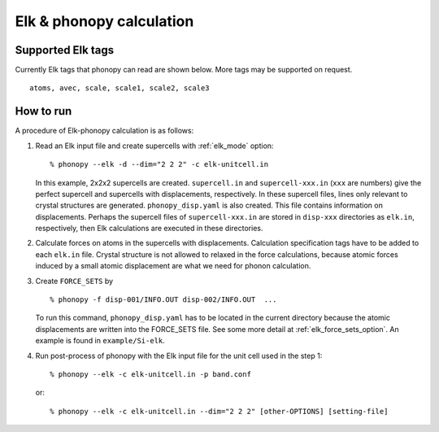 .. _elk_interface:

Elk & phonopy calculation
=========================================

Supported Elk tags
---------------------------

Currently Elk tags that phonopy can read are shown below.
More tags may be supported on request.

::

   atoms, avec, scale, scale1, scale2, scale3

How to run
----------

A procedure of Elk-phonopy calculation is as follows:

1) Read an Elk input file and create supercells with
   :ref:`elk_mode` option::

   % phonopy --elk -d --dim="2 2 2" -c elk-unitcell.in

   In this example, 2x2x2 supercells are created. ``supercell.in`` and
   ``supercell-xxx.in`` (``xxx`` are numbers) give the perfect
   supercell and supercells with displacements, respectively. In these
   supercell files, lines only relevant to crystal structures are
   generated. ``phonopy_disp.yaml`` is also created. This file contains
   information on displacements. Perhaps the supercell files of
   ``supercell-xxx.in`` are stored in ``disp-xxx`` directories as
   ``elk.in``, respectively, then Elk calculations are executed in
   these directories.

2) Calculate forces on atoms in the supercells with
   displacements. Calculation specification tags have to be added to
   each ``elk.in`` file. Crystal structure is not allowed to
   relaxed in the force calculations, because atomic forces induced by
   a small atomic displacement are what we need for phonon
   calculation.

3) Create ``FORCE_SETS`` by

   ::

     % phonopy -f disp-001/INFO.OUT disp-002/INFO.OUT  ...

   To run this command, ``phonopy_disp.yaml`` has to be located in the current
   directory because the atomic displacements are written into the
   FORCE_SETS file. See some more detail at
   :ref:`elk_force_sets_option`. An example is found in
   ``example/Si-elk``.

4) Run post-process of phonopy with the Elk input file for the
   unit cell used in the step 1::

   % phonopy --elk -c elk-unitcell.in -p band.conf

   or::

   % phonopy --elk -c elk-unitcell.in --dim="2 2 2" [other-OPTIONS] [setting-file]
